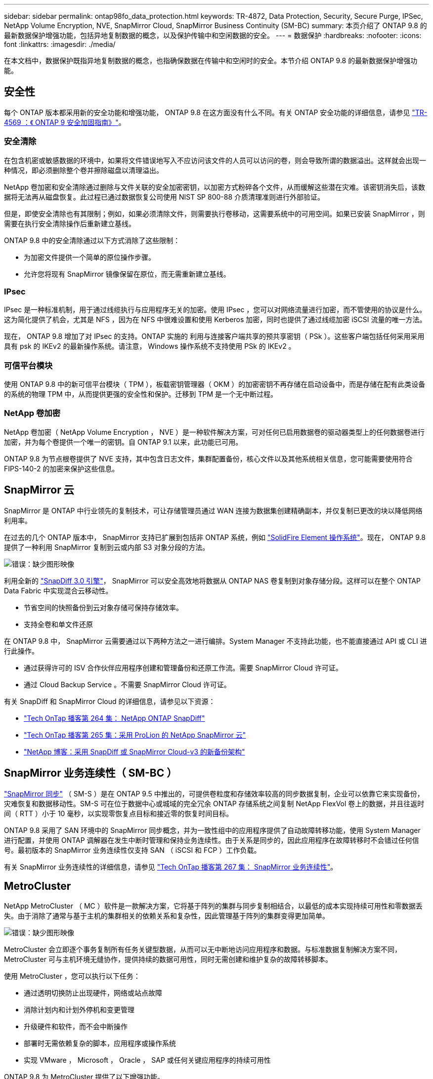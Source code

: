 ---
sidebar: sidebar 
permalink: ontap98fo_data_protection.html 
keywords: TR-4872, Data Protection, Security, Secure Purge, IPSec, NetApp Volume Encryption, NVE, SnapMirror Cloud, SnapMirror Business Continuity (SM-BC) 
summary: 本页介绍了 ONTAP 9.8 的最新数据保护增强功能，包括异地复制数据的概念，以及保护传输中和空闲数据的安全。 
---
= 数据保护
:hardbreaks:
:nofooter: 
:icons: font
:linkattrs: 
:imagesdir: ./media/


在本文档中，数据保护既指异地复制数据的概念，也指确保数据在传输中和空闲时的安全。本节介绍 ONTAP 9.8 的最新数据保护增强功能。



== 安全性

每个 ONTAP 版本都采用新的安全功能和增强功能， ONTAP 9.8 在这方面没有什么不同。有关 ONTAP 安全功能的详细信息，请参见 https://www.netapp.com/pdf.html?item=/media/10674-tr4569pdf.pdf["TR-4569 ：《 ONTAP 9 安全加固指南》"^]。



=== 安全清除

在包含机密或敏感数据的环境中，如果将文件错误地写入不应访问该文件的人员可以访问的卷，则会导致所谓的数据溢出。这样就会出现一种情况，即必须删除整个卷并擦除磁盘以清理溢出。

NetApp 卷加密和安全清除通过删除与文件关联的安全加密密钥，以加密方式粉碎各个文件，从而缓解这些潜在灾难。该密钥消失后，该数据将无法再从磁盘恢复。此过程已通过数据恢复公司使用 NIST SP 800-88 介质清理准则进行外部验证。

但是，即使安全清除也有其限制；例如，如果必须清除文件，则需要执行卷移动，这需要系统中的可用空间。如果已安装 SnapMirror ，则需要在执行安全清除操作后重新建立基线。

ONTAP 9.8 中的安全清除通过以下方式消除了这些限制：

* 为加密文件提供一个简单的原位操作步骤。
* 允许您将现有 SnapMirror 镜像保留在原位，而无需重新建立基线。




=== IPsec

IPsec 是一种标准机制，用于通过线缆执行与应用程序无关的加密。使用 IPsec ，您可以对网络流量进行加密，而不管使用的协议是什么。这为简化提供了机会，尤其是 NFS ，因为在 NFS 中很难设置和使用 Kerberos 加密，同时也提供了通过线缆加密 iSCSI 流量的唯一方法。

现在， ONTAP 9.8 增加了对 IPsec 的支持。ONTAP 实施的 利用与连接客户端共享的预共享密钥（ PSk ）。这些客户端包括任何采用采用具有 psk 的 IKEv2 的最新操作系统。请注意， Windows 操作系统不支持使用 PSk 的 IKEv2 。



=== 可信平台模块

使用 ONTAP 9.8 中的新可信平台模块（ TPM ），板载密钥管理器（ OKM ）的加密密钥不再存储在启动设备中，而是存储在配有此类设备的系统的物理 TPM 中，从而提供更强的安全性和保护。迁移到 TPM 是一个无中断过程。



=== NetApp 卷加密

NetApp 卷加密（ NetApp Volume Encryption ， NVE ）是一种软件解决方案，可对任何已启用数据卷的驱动器类型上的任何数据卷进行加密，并为每个卷提供一个唯一的密钥。自 ONTAP 9.1 以来，此功能已可用。

ONTAP 9.8 为节点根卷提供了 NVE 支持，其中包含日志文件，集群配置备份，核心文件以及其他系统相关信息，您可能需要使用符合 FIPS-140-2 的加密来保护这些信息。



== SnapMirror 云

SnapMirror 是 ONTAP 中行业领先的复制技术，可让存储管理员通过 WAN 连接为数据集创建精确副本，并仅复制已更改的块以降低网络利用率。

在过去的几个 ONTAP 版本中， SnapMirror 支持已扩展到包括非 ONTAP 系统，例如 https://blog.netapp.com/introducing-snapmirror-for-solidfire-element-os-enabling-data-replication-across-the-data-fabric/["SolidFire Element 操作系统"^]。现在， ONTAP 9.8 提供了一种利用 SnapMirror 复制到云或内部 S3 对象分段的方法。

image:ontap98fo_image23.png["错误：缺少图形映像"]

利用全新的 https://blog.netapp.com/new-backup-architecture-snapdiff-v3["SnapDiff 3.0 引擎"^]， SnapMirror 可以安全高效地将数据从 ONTAP NAS 卷复制到对象存储分段。这样可以在整个 ONTAP Data Fabric 中实现混合云移动性。

* 节省空间的快照备份到云对象存储可保持存储效率。
* 支持全卷和单文件还原


在 ONTAP 9.8 中， SnapMirror 云需要通过以下两种方法之一进行编排。System Manager 不支持此功能，也不能直接通过 API 或 CLI 进行此操作。

* 通过获得许可的 ISV 合作伙伴应用程序创建和管理备份和还原工作流。需要 SnapMirror Cloud 许可证。
* 通过 Cloud Backup Service 。不需要 SnapMirror Cloud 许可证。


有关 SnapDiff 和 SnapMirror Cloud 的详细信息，请参见以下资源：

* https://soundcloud.com/techontap_podcast/episode-264-netapp-ontap-snapdiff["Tech OnTap 播客第 264 集： NetApp ONTAP SnapDiff"^]
* https://soundcloud.com/techontap_podcast/episode-265-netapp-snapmirror-cloud-featuring-prolion["Tech OnTap 播客第 265 集：采用 ProLion 的 NetApp SnapMirror 云"^]
* https://blog.netapp.com/new-backup-architecture-snapdiff-v3["NetApp 博客：采用 SnapDiff 或 SnapMirror Cloud-v3 的新备份架构"^]




== SnapMirror 业务连续性（ SM-BC ）

https://blog.netapp.com/snapmirror-synchronous-ontap-9-6/["SnapMirror 同步"^] （ SM-S ）是在 ONTAP 9.5 中推出的，可提供卷粒度和存储效率较高的同步数据复制，企业可以依靠它来实现备份，灾难恢复和数据移动性。SM-S 可在位于数据中心或城域的完全冗余 ONTAP 存储系统之间复制 NetApp FlexVol 卷上的数据，并且往返时间（ RTT ）小于 10 毫秒，以实现零恢复点目标和接近零的恢复时间目标。

ONTAP 9.8 采用了 SAN 环境中的 SnapMirror 同步概念，并为一致性组中的应用程序提供了自动故障转移功能，使用 System Manager 进行配置，并使用 ONTAP 调解器在发生中断时管理和保持业务连续性。由于关系是同步的，因此应用程序在故障转移时不会错过任何信号。最初版本的 SnapMirror 业务连续性仅支持 SAN （ iSCSI 和 FCP ）工作负载。

有关 SnapMirror 业务连续性的详细信息，请参见 https://soundcloud.com/techontap_podcast/episode-267-snapmirror-business-continuity-sm-bc-for-ontap-98["Tech OnTap 播客第 267 集： SnapMirror 业务连续性"^]。



== MetroCluster

NetApp MetroCluster （ MC ）软件是一款解决方案，它将基于阵列的集群与同步复制相结合，以最低的成本实现持续可用性和零数据丢失。由于消除了通常与基于主机的集群相关的依赖关系和复杂性，因此管理基于阵列的集群变得更加简单。

image:ontap98fo_image24.png["错误：缺少图形映像"]

MetroCluster 会立即逐个事务复制所有任务关键型数据，从而可以无中断地访问应用程序和数据。与标准数据复制解决方案不同， MetroCluster 可与主机环境无缝协作，提供持续的数据可用性，同时无需创建和维护复杂的故障转移脚本。

使用 MetroCluster ，您可以执行以下任务：

* 通过透明切换防止出现硬件，网络或站点故障
* 消除计划内和计划外停机和变更管理
* 升级硬件和软件，而不会中断操作
* 部署时无需依赖复杂的脚本，应用程序或操作系统
* 实现 VMware ， Microsoft ， Oracle ， SAP 或任何关键应用程序的持续可用性


ONTAP 9.8 为 MetroCluster 提供了以下增强功能。

* * 新的入门级和中端平台支持。 * NetApp AFF A250 ， FAS500f ， FAS8300 ， FAS 8700 混合和 A400 。对于 A220 ， FAS2750 和 FAS500f 的新安装，现在可以将 VLAN 指定为大于 100 且小于 4096 。
* * 从 MC-FC 无中断过渡到 MC-IP 。 * 仅限四节点集群；双节点 MCC 需要停机。在即将到来的技术更新中轻松迁移到 MC IP 。
* * 现在 MC IP 支持未镜像聚合。 * 仅将所需聚合复制到故障转移站点，以提高应用程序粒度。
* 支持在 BES-53248 交换机上使用 Cisco 9336C-x2 交换机以及 A400 ， FAS 8300 和 FAS 8700 ，并提供额外的 100G 端口许可证。


有关 MetroCluster 的详细信息，请参见以下资源：

* https://www.netapp.com/us/media/tr-4375.pdf["TR-4375 ：适用于 ONTAP 9.7 的 MetroCluster FC"^]
* https://www.netapp.com/us/media/tr-4689.pdf["TR-4689 ：《 MetroCluster IP 解决方案架构和设计》"^]
* https://www.netapp.com/pdf.html?item=/media/13480-tr4705pdf.pdf["TR-4705 ：《 NetApp MetroCluster 解决方案架构和设计》"^]


link:ontap98fo_vmware_virtualization.html["接下来： VMware 虚拟化"]
